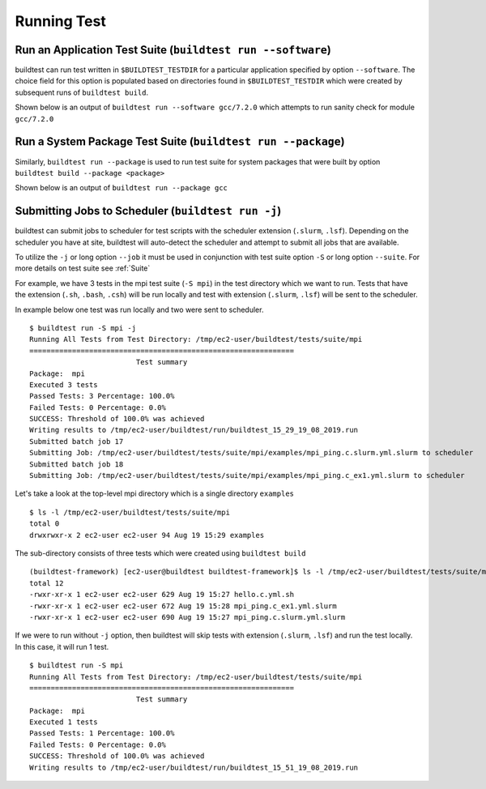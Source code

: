 Running Test
==================


.. program-output:: cat scripts/run_subcommand/help.txt


Run an Application Test Suite (``buildtest run --software``)
---------------------------------------------------------------

buildtest can run test written in ``$BUILDTEST_TESTDIR`` for a particular application
specified by option ``--software``. The choice field for this option is populated based
on directories found in ``$BUILDTEST_TESTDIR`` which were created by subsequent runs
of ``buildtest build``.

Shown below is an output of ``buildtest run --software gcc/7.2.0`` which attempts
to run sanity check for module ``gcc/7.2.0``

.. program-output:: cat scripts/run_subcommand/gcc-7.2.0.txt


Run a System Package Test Suite (``buildtest run --package``)
------------------------------------------------------------------

Similarly, ``buildtest run --package`` is used to run test suite for system packages
that were built by option ``buildtest build --package <package>``

Shown below is an output of ``buildtest run --package gcc``

.. program-output:: cat scripts/run_subcommand/gcc.txt

Submitting Jobs to Scheduler (``buildtest run -j``)
----------------------------------------------------

buildtest can submit jobs to scheduler for test scripts with the scheduler extension (``.slurm``, ``.lsf``).
Depending on the scheduler you have at site, buildtest will auto-detect the scheduler and attempt to submit
all jobs that are available.

To utilize the ``-j`` or long option ``--job`` it must be used in conjunction with test suite option
``-S`` or long option ``--suite``. For more details on test suite see :ref:`Suite`

For example, we have 3 tests in the mpi test suite (``-S mpi``) in the test directory which
we want to run. Tests that have the extension (``.sh``, ``.bash``, ``.csh``) will be run locally
and test with extension (``.slurm``, ``.lsf``) will be sent to the scheduler.

In example below one test was run locally and two were sent to scheduler.

::

    $ buildtest run -S mpi -j
    Running All Tests from Test Directory: /tmp/ec2-user/buildtest/tests/suite/mpi
    ==============================================================
                             Test summary
    Package:  mpi
    Executed 3 tests
    Passed Tests: 3 Percentage: 100.0%
    Failed Tests: 0 Percentage: 0.0%
    SUCCESS: Threshold of 100.0% was achieved
    Writing results to /tmp/ec2-user/buildtest/run/buildtest_15_29_19_08_2019.run
    Submitted batch job 17
    Submitting Job: /tmp/ec2-user/buildtest/tests/suite/mpi/examples/mpi_ping.c.slurm.yml.slurm to scheduler
    Submitted batch job 18
    Submitting Job: /tmp/ec2-user/buildtest/tests/suite/mpi/examples/mpi_ping.c_ex1.yml.slurm to scheduler

Let's take a look at the top-level mpi directory which is a single directory ``examples``

::

    $ ls -l /tmp/ec2-user/buildtest/tests/suite/mpi
    total 0
    drwxrwxr-x 2 ec2-user ec2-user 94 Aug 19 15:29 examples

The sub-directory consists of three tests which were created using ``buildtest build``

::

    (buildtest-framework) [ec2-user@buildtest buildtest-framework]$ ls -l /tmp/ec2-user/buildtest/tests/suite/mpi/examples/
    total 12
    -rwxr-xr-x 1 ec2-user ec2-user 629 Aug 19 15:27 hello.c.yml.sh
    -rwxr-xr-x 1 ec2-user ec2-user 672 Aug 19 15:28 mpi_ping.c_ex1.yml.slurm
    -rwxr-xr-x 1 ec2-user ec2-user 690 Aug 19 15:27 mpi_ping.c.slurm.yml.slurm

If we were to run without ``-j`` option, then buildtest will skip tests with extension (``.slurm``, ``.lsf``)
and run the test locally. In this case, it will run 1 test.

::

    $ buildtest run -S mpi
    Running All Tests from Test Directory: /tmp/ec2-user/buildtest/tests/suite/mpi
    ==============================================================
                             Test summary
    Package:  mpi
    Executed 1 tests
    Passed Tests: 1 Percentage: 100.0%
    Failed Tests: 0 Percentage: 0.0%
    SUCCESS: Threshold of 100.0% was achieved
    Writing results to /tmp/ec2-user/buildtest/run/buildtest_15_51_19_08_2019.run


